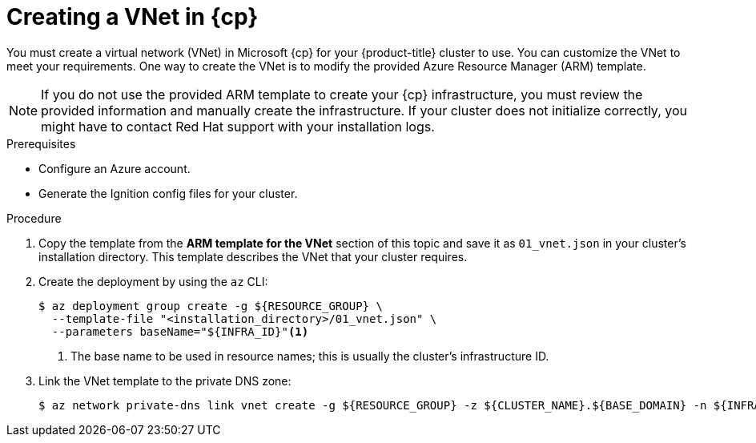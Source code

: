 // Module included in the following assemblies:
//
// * installing/installing_azure/installing-azure-user-infra.adoc
// * installing/installing_azure/installing-restricted-networks-azure-user-provisioned.adoc

ifeval::["{context}" == "installing-azure-user-infra"]
:azure:
:cp: Azure
endif::[]
ifeval::["{context}" == "installing-azure-stack-hub-user-infra"]
:ash:
:cp: Azure Stack Hub
endif::[]
ifeval::["{context}" == "installing-restricted-networks-azure-user-provisioned"]
:azure:
:cp: Azure
endif::[]

:_mod-docs-content-type: PROCEDURE
[id="installation-creating-azure-vnet_{context}"]
= Creating a VNet in {cp}

You must create a virtual network (VNet) in Microsoft {cp} for your
{product-title} cluster to use. You can customize the VNet to meet your
requirements. One way to create the VNet is to modify the provided Azure
Resource Manager (ARM) template.

[NOTE]
====
If you do not use the provided ARM template to create your {cp} infrastructure,
you must review the provided information and manually create the infrastructure.
If your cluster does not initialize correctly, you might have to contact Red Hat
support with your installation logs.
====

.Prerequisites

* Configure an Azure account.
* Generate the Ignition config files for your cluster.

.Procedure

. Copy the template from the *ARM template for the VNet* section of this topic
and save it as `01_vnet.json` in your cluster's installation directory. This template describes the
VNet that your cluster requires.

. Create the deployment by using the `az` CLI:
+
[source,terminal]
----
$ az deployment group create -g ${RESOURCE_GROUP} \
  --template-file "<installation_directory>/01_vnet.json" \
  --parameters baseName="${INFRA_ID}"<1>
----
<1> The base name to be used in resource names; this is usually the cluster's infrastructure ID.

ifndef::ash[]
. Link the VNet template to the private DNS zone:
+
[source,terminal]
----
$ az network private-dns link vnet create -g ${RESOURCE_GROUP} -z ${CLUSTER_NAME}.${BASE_DOMAIN} -n ${INFRA_ID}-network-link -v "${INFRA_ID}-vnet" -e false
----
endif::ash[]

ifeval::["{context}" == "installing-azure-user-infra"]
:!azure:
:!cp: Azure
endif::[]
ifeval::["{context}" == "installing-azure-stack-hub-user-infra"]
:!ash:
:!cp: Azure Stack Hub
endif::[]
ifeval::["{context}" == "installing-restricted-networks-azure-user-provisioned"]
:!azure:
:!cp: Azure
endif::[]

